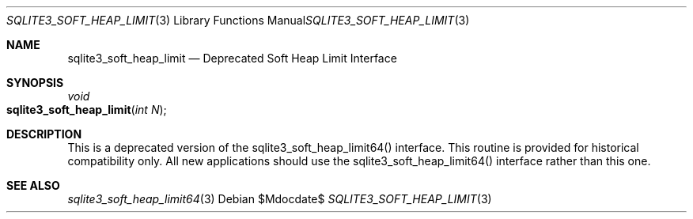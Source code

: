 .Dd $Mdocdate$
.Dt SQLITE3_SOFT_HEAP_LIMIT 3
.Os
.Sh NAME
.Nm sqlite3_soft_heap_limit
.Nd Deprecated Soft Heap Limit Interface
.Sh SYNOPSIS
.Ft void 
.Fo sqlite3_soft_heap_limit
.Fa "int N"
.Fc
.Sh DESCRIPTION
This is a deprecated version of the sqlite3_soft_heap_limit64()
interface.
This routine is provided for historical compatibility only.
All new applications should use the sqlite3_soft_heap_limit64()
interface rather than this one.
.Sh SEE ALSO
.Xr sqlite3_soft_heap_limit64 3
